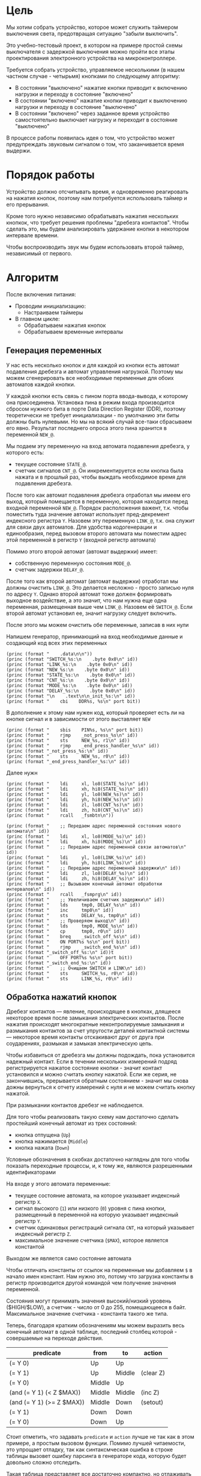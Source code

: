 #+STARTUP: showall indent

* Цель

Мы хотим собрать устройство, которое может служить таймером выключения
света, предотвращая ситуацию "забыли выключить".

Это учебно-тестовый проект, в котором на примере простой схемы
выключателя с задержкой выключения можно пройти все этапы проектирования
электронного устройства на микроконтроллере.

Требуется собрать устройство, управляемое несколькими (в нашем частном
случае - четырьмя) кнопками по следующему алгоритму:
- В состоянии "выключено" нажатие кнопки приводит к включению нагрузки и
  переходу в состояние "включено"
- В состоянии "включено" нажатие кнопки приводит к выключению нагрузки и
  переходу в состояние "выключено"
- В состоянии "включено" через заданное время устройство самостоятельно
  выключает нагрузку и переходит в состояние "выключено"

В процессе работы появилась идея о том, что устройство может
предупреждать звуковым сигналом о том, что заканчивается время выдержи.

* Порядок работы

Устройство должно отсчитывать время, и одновременно реагировать на
нажатия кнопок, поэтому нам потребуется использовать таймер и его
прерывания.

Кроме того нужно независимо обрабатывать нажатия нескольких кнопкок, что
требует решения проблемы "дребезга контактов". Чтобы сделать это, мы
будем анализировать удержание кнопки в некотором интервале времени.

Чтобы воспроизводить звук мы будем использовать второй таймер,
независимый от первого.

* Алгоритм

После включения питания:
- Проводим инициализацию:
  - Настраиваем таймеры
- В главном цикле:
  - Обрабатываем нажатия кнопок
  - Обрабатываем временные интервалы

** Генерация переменных

У нас есть несколько кнопок и для каждой из кнопки есть автомат
подавления дребезга и автомат управления нагрузкой. Поэтому мы можем
сгенерировать все необходимые переменные для обоих автоматов каждой
кнопки.

У каждой кнопки есть связь с пином порта ввода-вывода, к которому она
присоединена. Установка пина в режим входа производится сбросом нужного
бита в порте Data Direction Register (DDR), поэтому теоретически не
требует инициализации - по умолчанию эти биты должны быть нулевыми. Но мы
на всякий случай все-таки сбрасываем его явно. Результат последнего
опроса этого пина хранится в переменной =NEW_@=.

Мы подаем эту переменную на вход автомата подавления дребезга, у которого
есть:
- текущее состояние =STATE_@=.
- счетчик сигналов =CNT_@=. Он инкрементируется если кнопка была нажата и
  в прошлый раз, чтобы выждать необходимое время для подавления дребезга.

После того как автомат подавления дребезга отработал мы имеем его выход,
который помещается в переменную, которая находится перед входной
переменной =NEW_@=. Порядок расположения важент, т.к. чтобы поместить
туда значение автомат использует пред-декремент индексного регистра
=Y=. Назовем эту переменную =LINK_@=, т.к. она служит для связи двух
автоматов. Для удобства кодогенерации и единообразия, перед вызовом
второго автомата мы поместим адрес этой переменной в регистр =Y= (входной
регистр автомата)

Помимо этого второй автомат (автомат выдержки) имеет:
- собственную переменную состояния =MODE_@=.
- счетчик задержки =DELAY_@=.

После того как второй автомат (автомат выдержки) отработал мы должны
очистить =LINK_@=. Это делается несложно - просто записью нуля по адресу
=Y=. Однако второй автомат тоже должен формировать выходное воздействие,
а это значит, что нам нужна еще одна переменная, размещенная выше чем
=LINK_@=. Назовем её =SWITCH_@=. Если второй автомат установил ее, значит
нагрузку следует включить.

После этого мы можем очистить обе переменные, записав в них нули

Напишем генератор, принимающий на вход необходимые данные и создающий код
всех этих переменных

#+NAME: gen_init_btn
#+BEGIN_SRC elisp :var id="@" port="@" bit="@" :results output org :wrap "SRC asm"
  (princ (format "    .data\n\n"))
  (princ (format "SWITCH_%s:\n    .byte 0x0\n" id))
  (princ (format "LINK_%s:\n    .byte 0x0\n" id))
  (princ (format "NEW_%s:\n    .byte 0x0\n" id))
  (princ (format "STATE_%s:\n    .byte 0x0\n" id))
  (princ (format "CNT_%s:\n    .byte 0x0\n" id))
  (princ (format "MODE_%s:\n    .byte 0x0\n" id))
  (princ (format "DELAY_%s:\n    .byte 0x0\n" id))
  (princ (format "\n    .text\n\n_init_%s:\n" id))
  (princ (format "    cbi    DDR%s, %s\n" port bit))
#+END_SRC

В дополнение к этому нам нужен код, который проверяет есть ли на кнопке
сигнал и в зависимости от этого выставляет =NEW=

#+NAME: gen_get_btn
#+BEGIN_SRC elisp :var id="@" port="@" bit="@" :results output org :wrap "SRC asm"
  (princ (format "    sbis    PIN%s, %s\n" port bit))
  (princ (format "    rjmp    _not_press_%s\n" id))
  (princ (format "    sts     NEW_%s, r1\n" id))
  (princ (format "    rjmp    _end_press_handler_%s\n" id))
  (princ (format "_not_press_%s:\n" id))
  (princ (format "    sts     NEW_%s, r0\n" id))
  (princ (format "_end_press_handler_%s:\n" id))
#+END_SRC

Далее нужн

#+NAME: gen_debounce_call
#+BEGIN_SRC elisp :var id="@" :results output org :wrap "SRC asm"
  (princ (format "    ldi     xl, lo8(STATE_%s)\n" id))
  (princ (format "    ldi     xh, hi8(STATE_%s)\n" id))
  (princ (format "    ldi     yl, lo8(NEW_%s)\n" id))
  (princ (format "    ldi     yh, hi8(NEW_%s)\n" id))
  (princ (format "    ldi     zl, lo8(CNT_%s)\n" id))
  (princ (format "    ldi     zh, hi8(CNT_%s)\n" id))
  (princ (format "    rcall   _fsmbtn\n"))
#+END_SRC

#+NAME: gen_delay_call
#+BEGIN_SRC elisp :var id="@" port="@" bit="@" :results output org :wrap "SRC asm"
  (princ (format "    ;; Передаем адрес переменной состояния нового автомата\n" id))
  (princ (format "    ldi     xl, lo8(MODE_%s)\n" id))
  (princ (format "    ldi     xh, hi8(MODE_%s)\n" id))
  (princ (format "    ;; Передаем адрес переменной связи автоматов\n" id))
  (princ (format "    ldi     yl, lo8(LINK_%s)\n" id))
  (princ (format "    ldi     yh, hi8(LINK_%s)\n" id))
  (princ (format "    ;; Передаем адрес переменной задержки\n" id))
  (princ (format "    ldi     zl, lo8(DELAY_%s)\n" id))
  (princ (format "    ldi     zh, hi8(DELAY_%s)\n" id))
  (princ (format "    ;; Вызываем конечный автомат обработки интервалов\n" id))
  (princ (format "    rcall   _fsmprg\n" id))
  (princ (format "    ;; Увеличиваем счетчик задержки\n" id))
  (princ (format "    lds     tmp0, DELAY_%s\n" id))
  (princ (format "    inc     tmp0\n" id))
  (princ (format "    sts     DELAY_%s, tmp0\n" id))
  (princ (format "    ;; Проверяем выход\n" id))
  (princ (format "    lds     tmp0, MODE_%s\n" id))
  (princ (format "    cp      tmp0, r0\n" id))
  (princ (format "    breq    _switch_off_%s\n" id))
  (princ (format "    ON PORT%s %s\n" port bit))
  (princ (format "    rjmp    _switch_end_%s\n" id))
  (princ (format "_switch_off_%s:\n" id))t
  (princ (format "    OFF PORT%s %s\n" port bit))
  (princ (format "_switch_end_%s:\n" id))
  (princ (format "    ;; Очищаем SWITCH и LINK\n" id))
  (princ (format "    sts     SWITCH_%s, r0\n" id))
  (princ (format "    sts     LINK_%s, r0\n" id))
#+END_SRC

** Обработка нажатий кнопок

Дребезг контактов — явление, происходящее в кнопках, длящееся некоторое
время после замыкания электрических контактов. После нажатия происходят
многократные неконтролируемые замыкания и размыкания контактов за счет
упругости деталей контактной системы — некоторое время контакты
отскакивают друг от друга при соударениях, размыкая и замыкая
электрическую цепь.

Чтобы избавиться от дребезга мы должны подождать, пока установится
надежный контакт. Если в течении нескольких измерений подряд
регистрируется нажатое состояние кнопки - значит контакт установился и
можно считать кнопку нажатой. Если же серия, не закончившись, прерывается
обратным состоянием - значит мы снова дожны вернуться к отчету измерений
с нуля и не можем считать кнопку нажатой.

При размыкании контактов дребезг не наблюдается.

Для того чтобы реализовать такую схему нам достаточно сделать простейший
конечный автомат из трех состояний:
- кнопка отпущена (=Up=)
- кнопка нажимается (=Middle=)
- кнопка нажата (=Down=)
Условные обозначения в скобках достаточно наглядны для того чтобы
показать переходные процессы, и, к тому же, являются разрешенными
идентификаторами

На входе у этого автомата переменные:
- текущее состояние автомата, на которое указывает индексный регистр =X=.
- сигнал высокого (=1=) или низкого (=0=) уровня с пина кнопки,
  размещенный в переменной на которую указывает индексный регистр =Y=.
- счетчик одинаковых регистраций сигнала =СNT=, на который указывает
  индексный регистр =Z=.
- максимальное значение счетчика (=$MAX=), которое является константой
Выходом же является само состояние автомата

Чтобы отличать константы от ссылок на переменные мы добавляем =$= в
начало имен констант. Нам нужно это, потому что загрузка константы в
регистр производится другой командой чем получение значения переменной.

Состояния могут принимать значения высокий/низкий уровень ($HIGH/$LOW), а
счетчик - число от 0 до 255, помещающееся в байт. Максимальное значение
счетчика - константа такого же типа.

Теперь, благодаря кратким обозначениям мы можем выразить весь конечный
автомат в одной таблице, последний столбец которой - совершаемые на
переходе действия.

#+NAME: btn_fsm
| predicate                 | from   | to     | action    |
|---------------------------+--------+--------+-----------|
| (= Y 0)                   | Up     | Up     |           |
| (= Y 1)                   | Up     | Middle | (clear Z) |
| (= Y 0)                   | Middle | Up     |           |
| (and (= Y 1) (< Z $MAX))  | Middle | Middle | (inc Z)   |
| (and (= Y 1) (>= Z $MAX)) | Middle | Down   | (setout)  |
| (= Y 1)                   | Down   | Down   |           |
| (= Y 0)                   | Down   | Up     |           |

Стоит отметить, что задавать =predicate= и =action= лучше не так как в
этом примере, а простым вызовом функции. Помимо лучшей читаемости, это
упрощает отладку, так как синтаксмческая ошибка в строке таблицы вызовет
ошибку парсинга в генераторе кода, которую будет довольно сложно
отследить.

Такая таблица представляет все достаточно компактно, но отлаживать ее
неудобно, особенно когда количество состояний переваливает за
десяток. Поэтому, чтобы представить конечный автомат более наглядно, я
могу преобразовать его в graphviz-представление, для последующей
отрисовки.

#+NAME: btn_fsm_graph
#+BEGIN_SRC elisp :var table=btn_fsm :results output :hlines no :colnames yes
  (defun make-fsm-graph (param)
    (mapcar #'(lambda (x)
                (princ (format "%s -> %s [label =\"%s\"];\n"
                               (second x)
                               (third x)
                               (first x))))
            param))

  (make-fsm-graph table)
#+END_SRC

#+NAME: btn_fsm_graphviz
#+BEGIN_SRC dot :file ../../../img/btn_fsm_graph.png :var input=btn_fsm_graph :exports results
  digraph G { viewport = "865,150,0.7,617,70"; rankdir = LR; $input }
#+END_SRC

Теперь по полученной картинке можно "поводить пальцем" и убедиться в ее
правильности. После этого можно попробовать получить код:

#+NAME: grouping
#+BEGIN_SRC elisp :var table=btn_fsm :results value pp :hlines no :colnames yes
  (defun make-fsm-group (param)
    (let ((result))
      (mapcar #'(lambda (par)
                  (let ((from (second par))
                        (to   (third par)))
                    (let ((val (list :to (third par)
                                     :predicate (first par)
                                     :action (fourth par))))
                      (if (null (alist-get from result nil nil #'equal))
                          (setf (alist-get from result nil nil #'equal)
                                (list val))
                        ;; else
                        (setf (alist-get from result nil nil #'equal)
                              (append (alist-get from result nil nil #'equal)
                                      (list val)))))))
              param)
      (nreverse result)))

  (make-fsm-group table)
#+END_SRC

#+results: grouping
#+begin_example
(("Up"
  (:to "Up" :predicate "(= Y 0)" :action "")
  (:to "Middle" :predicate "(= Y 1)" :action "(clear Z)"))
 ("Middle"
  (:to "Up" :predicate "(= Y 0)" :action "")
  (:to "Middle" :predicate "(and (= Y 1) (< Z $MAX))" :action "(inc Z)")
  (:to "Down" :predicate "(and (= Y 1) (>= Z $MAX))" :action ""))
 ("Down"
  (:to "Down" :predicate "(= Y 1)" :action "")
  (:to "Up" :predicate "(= Y 0)" :action "")))
#+end_example


На первом этапе мы получаем список сгруппированный по исходящим
узлам. Теперь мы можем обработать его, чтобы получить псевдокод
реализации конечного автомата

#+NAME: pseudocode
#+BEGIN_SRC elisp :var lst=grouping :results value pp
  (defun make-fsm-code (param)
    (let* ((param  (read param))
           (cnt  0)
           (nums (mapcar #'(lambda (par)
                             (prog1 (cons (car par) cnt)
                               (incf cnt)))
                         param)))
      `(case X
         ,@(mapcar
            #'(lambda (par)
                (let ((num (alist-get (car par) nums nil nil #'equal)))
                  `(,num (progn
                           ,@(mapcar
                              #'(lambda (clause)
                                  `(when ,(let ((predicate (getf clause :predicate)))
                                            (if (equal "" predicate)
                                                `(TRUE)
                                              (car (read-from-string predicate))))
                                     ,(let ((act (getf clause :action)))
                                        (if (equal "" act)
                                            `(nop)
                                          (car (read-from-string act))))
                                     (set-state X
                                                ,(alist-get (getf clause :to)
                                                            nums nil nil #'equal))))
                              (cdr par))))))
            param))))

  (make-fsm-code lst)
#+END_SRC

#+results: pseudocode
#+begin_example
(case X
  (0
   (progn
     (when
         (= Y $LOW)
       (nop)
       (set-state X 0))
     (when
         (= Y $HIGH)
       (clear Z)
       (set-state X 1))))
  (1
   (progn
     (when
         (= Y $LOW)
       (nop)
       (set-state X 0))
     (when
         (and
          (= Y $HIGH)
          (< Z $MAX))
       (inc Z)
       (set-state X 1))
     (when
         (and
          (= Y $HIGH)
          (>= Z $MAX))
       (nop)
       (set-state X 2))))
  (2
   (progn
     (when
         (= Y $HIGH)
       (nop)
       (set-state X 2))
     (when
         (= Y $LOW)
       (nop)
       (set-state X 0)))))
#+end_example

По какой-то странной причине этот псевдокод получился очень похожим на
лисп.

Ассемблер, который мы хотим получить выглядит гораздо менее древовидным и
куда более линейным. Чтобы приблизиться к такому представлению рекурсивно
обойдем дерево, анализируя каждый узел. В ходе анализа будем сохранять
полученный код в динамической переменной.

Нам понадобятся правила анализа, которые будут срабатывать, когда при
обходе мы будем натыкаться на подходящий узел. Каждое правило состоит из
двух функций: =antecedent= и =consequent=. Первая часть проверяет,
подходит ли узел, чтобы выполнить с ним операцию, которую делает вторая
часть. Эти правила будем хранить в списке =recur-rules=.

Для каждой новой конструкции языка (такой как =when= или =and=) нам
понадобится новое правило, поэтому чтобы удобно добавлять и удалять
правила, мы напишем несколько вспомогательных функций. Вместе с
рекурсивной процедурой обхода дерева это выглядит так:

#+NAME: recur
#+BEGIN_SRC elisp
  (defvar *recur-rules* nil
    "list of pairs: '(antecedent consequent)")

  (defun clear-recur-rules ()
    (setf *recur-rules* nil))

  (defun add-recur-rule (antecedent consequent)
    (push (list antecedent consequent)
          ,*recur-rules*)
    (setq *recur-rules*
          (remove-duplicates *recur-rules*
                             :test (lambda (a b)
                                     (equal (car a) (car b)))
                             :from-end t)))

  (defun del-recur-rule (antecedent)
    (setf *recur-rules*
          (remove-if (lambda (a)
                       (equal (car a) antecedent))
                     ,*recur-rules*)))

  (defun print-recur-rules ()
    (message "\n-----recur-rules-------\n")
    (mapcar (lambda (rule)
              (message "ant:\n%s" (pp-to-string (car rule)))
              (message "con:\n%s" (pp-to-string (cadr rule))))
            ,*recur-rules*)
    nil)

  (defun recur (lst)
    (cond ((null lst) ssa)
          ((atom lst) (error (format "Eror in recur: unk atom: %s" lst)))
          (t (catch 'ruler
               (dolist (rule *recur-rules*)
                 (when (funcall (car rule) lst)
                   (throw 'ruler (funcall (cadr rule) lst))))
               (cons (recur (car lst))
                     (recur (cdr lst)))))))

  (defun rload (reg par)
    (let ((par (format "%s" par)))
      (if (equal "$" (subseq par 0 1))
          (let ((par (subseq par 1)))
            ;; ldi (const)
            (push `(ldi ,reg ,par) ssa))
        ;; else lds (var)
        (push `(lds ,reg ,par) ssa))))
#+END_SRC

Последняя функция нам была нужна чтобы по разному загружать в регистр
константу и переменную. Но пока в результате оптимизации ее вызовы не
понадобились. Но в дальшнейшем, возможно, она будет использоваться во
многих правилах, поэтому я поместил ее сюда.

Теперь мы можем добавить несколько правил. Чтобы проверить концепцию я
начну с простых правил:
- =nop=, которое представляет собой отсутствие операции,
- =progn=, помещающего свои аргументы в блок

#+NAME: rnopprogn
#+BEGIN_SRC elisp :var a=recur
  (clear-recur-rules)

  ;; NOP
  (add-recur-rule (lambda (lst)
                    (eql 'nop  (car lst)))
                  (lambda (lst)
                    nil))

  ;; PROGN
  (add-recur-rule (lambda (lst)
                    (eql 'progn (car lst)))
                  (lambda (lst)
                    (push `(progn-open) ssa)
                    (recur (cdr lst))
                    (push `(progn-close) ssa)))
#+END_SRC

Регистров не бесконечное количество и поэтому они нуждаются в
распределении, чтобы можно было использовать задействованный ранее
регистр по второму разу. Поэтому хотелось бы знать, когда регистр уже не
нужен, а когда совершенно необходим. Для того чтобы это стало возможным
мы будем использовать "виртуальные регистры", перед началом использования
"аллоцировать" (=ralloc=) их, а после того как они станут не нужны -
освобождать (=rfree=). В дальнейшем, уже после получения линейного кода,
мы можем сопоставить каждому виртуальному регистру - реальный.

Эти аллокации и освобождения не транслируются в ассемблерный код но
влияют на ход трансляции, т.е. они, по сути, являются директивами
транслятору.

Вот так мы используем аллокации для правила, которое устанавливает новое
состояние:

#+NAME: rsetstate
#+BEGIN_SRC elisp :var a=recur
  (add-recur-rule (lambda (lst)
                    (and  (eql 'set-state (car lst))
                          (eql 3 (length lst))
                          (atom (cadr lst))
                          (atom (caddr lst))
                          (not (numberp (cadr lst)))
                          (numberp (caddr lst))))
                  (lambda (lst)
                    (let ((idx-reg (cadr lst))
                          (const (caddr lst))
                          (reg (gensym "reg=setstate")))
                      (push `(ralloc ,reg) ssa)
                      (push `(ldi ,reg ,const) ssa)
                      (push `(st ,idx-reg ,reg) ssa)
                      (push `(rfree ,reg) ssa))))
#+END_SRC

Следующее правило сравнивает два значения. Теоретически операция
сравнения может сравнивать несколько значений. Каждое из этих значений
может быть константой или переменной. Переменная может адресоваться по
имени (напрямую) или через один из индексных регистров (коссвенно).

В нашей задаче применяется сравнение коссвенно адресуемой (через =Y=)
переменной с константой. При этом во всех случаях константа идет следом
за переменной, а переменная может быть либо =$LOW= либо =$HIGH=. Это
упрощает написание правила, т.к. мы можем использовать предустановленные
значения =0= и =1= в регистрах =r0= и =r1=.

#+NAME: req2
#+BEGIN_SRC elisp :var a=recur
  ;; = Y $CONST
  (add-recur-rule (lambda (lst)
                    (and  (eql '= (car lst))
                          (eql 3 (length lst))
                          (atom (cadr lst))
                          (atom (caddr lst))
                          (and (not (numberp (cadr lst)))
                               (eql 'Y (cadr lst)))
                          (and (numberp (caddr lst))
                               (or (eql 0 (caddr lst))
                                   (eql 1 (caddr lst))))))
                  (lambda (lst)
                    (let ((const (caddr lst))
                          (reg1 (gensym "reg=eq2_var_indirect"))
                          (not_equal (gensym "_equal_ind2const_not_"))
                          (end  (gensym "_equal_ind2const_end_")))
                      (push `(ralloc ,reg1) ssa)
                      (push `(ld ,reg1 Y) ssa)
                      (if (equal 0 const)
                          (push `(cp ,reg1 "r0") ssa)
                        (push `(cp ,reg1 "r1") ssa))
                      (push `(rfree ,reg1) ssa)
                      (push `(brne ,not_equal) ssa)
                      (push `(set-result TRUE) ssa)
                      (push `(rjmp ,end) ssa)
                      (push `(label ,not_equal) ssa)
                      (push `(set-result FALSE) ssa)
                      (push `(label ,end) ssa))))
#+END_SRC

Правило для AND:

#+NAME: rand
#+BEGIN_SRC elisp
  ;; AND
  (add-recur-rule (lambda (lst)
                    (eql 'and (car lst)))
                  (lambda (lst)
                    (let ((and-end   (gensym "_and_end_")))
                      (mapcar #'(lambda (clause)
                                  (recur clause)
                                  (push `(if-false ,and-end) ssa))
                              (cdr lst))
                      (push `(set-result TRUE) ssa)
                      (push `(label ,and-end) ssa))))
#+END_SRC

Правило для WHEN

#+NAME: rwhen
#+BEGIN_SRC elisp :var a=recur
  ;; WHEN
  (add-recur-rule (lambda (lst)
                    (eql 'when (car lst)))
                  (lambda (lst)
                    (let ((when-end   (gensym "_when_end_")))
                      (recur (cadr lst))
                      (push `(if-false ,when-end) ssa)
                      (mapcar #'(lambda (clause)
                                  (recur clause))
                              (cddr lst))
                      (push `(label ,when-end) ssa))))
#+END_SRC

Наконец, мы можем сделать правило для CASE. Не требуется проверять выход
за диапазон возможных значений, потому что мы сгенерировали весь этот код
из таблицы.

Чтобы сразу перейти к нужному варианту мы положим в стек текущий адрес
Instruction Pointer командой CALL, потом вынем его в регистр. Прибавив к
нему расстояние от цели команды CALL до начала таблицы и аргумент CASE мы
получим нужный нам безусловный переход. Чтобы прыгнуть на него - положим
вычисленное значение в стек и сделаем RET.

#+NAME: rcase
#+BEGIN_SRC elisp :var a=recur
  ;; CASE
  (add-recur-rule (lambda (lst)
                    (eql 'case (car lst)))
                  (lambda (lst)
                    (let ((base       (gensym "reg=case_base_"))
                          (high       (gensym "reg=case_high_"))
                          (low        (gensym "reg=case_low_"))
                          (offset     (gensym "reg=case_offset_"))
                          (next       (gensym "_case_next_"))
                          (end-case   (gensym "_case_end_")))
                      ;; call next
                      (push `(rcall ,next) ssa)
                      (push `(label ,next) ssa)
                      ;; pop high
                      (push `(ralloc ,high) ssa)
                      (push `(pop ,high) ssa)              ; 1
                      ;; pop low
                      (push `(ralloc ,low) ssa)
                      (push `(pop ,low) ssa)               ; 2
                      ;; + offset
                      (push `(ralloc ,offset) ssa)
                      (push `(ldi ,offset 11) ssa)         ; 3 CONST=11
                      (push `(add ,low ,offset) ssa)       ; 4
                      (push `(adc ,high "r0") ssa)         ; 5
                      (push `(rfree ,offset) ssa)
                      ;; + base
                      (push `(ralloc ,base) ssa)
                      (push `(ld  ,base ,(cadr lst)) ssa)  ; 6
                      (push `(add ,low ,base) ssa)         ; 7
                      (push `(adc ,high "r0") ssa)         ; 8
                      (push `(rfree ,base) ssa)
                      ;; indirect jump
                      (push `(push ,low) ssa)             ; 9
                      (push `(rfree ,low) ssa)
                      (push `(push ,high) ssa)            ; 10
                      (push `(rfree ,high) ssa)
                      (push `(ret) ssa)                   ; 11
                      ;; jump table
                      (mapcar #'(lambda (x)
                                  (mapcar #'(lambda (y)
                                              (push y ssa))
                                          (nreverse x)))
                              (mapcar #'(lambda (clause)
                                          (let ((label
                                                 (gensym
                                                  (format "_label_case_%s"
                                                          (car clause)))))
                                            (push `(rjmp ,label) ssa)
                                            (let ((ssa))
                                              (push `(label ,label) ssa)
                                              (recur (cdr clause))
                                              (push `(rjmp ,end-case) ssa)
                                              ssa)))
                                      (cddr lst)))
                      ;; end case
                      (push `(label ,end-case) ssa))))
#+END_SRC

Осталось добавить еще немного операций, которые есть в исходной
программе.

Очистка переменной, адрес которой в регистре Z

#+NAME: rclear
#+BEGIN_SRC elisp :var a=recur
  ;; CLEAR Z
  (add-recur-rule (lambda (lst)
                    (and
                     (eql 'clear (car lst))
                     (eql 2 (length lst))
                     (and (atom (cadr lst))
                          (not (numberp (cadr lst)))
                          (eql 'Z (cadr lst)))))
                  (lambda (lst)
                    (push `(st Z r0) ssa)))
#+END_SRC

Инкремент

#+NAME: rinc
#+BEGIN_SRC elisp :var a=recur
  (add-recur-rule (lambda (lst)
                    (and
                     (eql 'inc (car lst))
                     (eql 2 (length lst))
                     (and (atom (cadr lst))
                          (not (numberp (cadr lst)))
                          (equal 'Z (cadr lst)))))
                  (lambda (lst)
                    (let ((reg1 (gensym "reg=inc_")))
                      (push `(ralloc ,reg1) ssa)
                      (push `(ld ,reg1 Z) ssa)
                      (push `(inc ,reg1) ssa)
                      (push `(st Z ,reg1) ssa)
                      (push `(rfree ,reg1) ssa))))
#+END_SRC

Меньше

#+NAME: rless
#+BEGIN_SRC elisp :var a=recur
  ;; LESS 2 ARG
  (add-recur-rule (lambda (lst)
                    (and  (eql '< (car lst))
                          (eql 3 (length lst))
                          (and (atom (cadr lst))
                               (not (numberp (cadr lst)))
                               (equal 'Z (cadr lst)))
                          (and (atom (caddr lst))
                               (not (numberp (caddr lst)))
                               (equal "$" (subseq (format "%s" (caddr lst)) 0 1)))))
                  (lambda (lst)
                    (let ((const (subseq (format "%s" (caddr lst)) 1))
                          (reg1 (gensym "reg=lt2_indirect"))
                          (reg2 (gensym "reg=lt2_const"))
                          (not_less (gensym "_lt_ind2const_not_"))
                          (end  (gensym "_lt_ind2const_end_")))
                      (push `(ralloc ,reg1) ssa)
                      (push `(ralloc ,reg2) ssa)
                      (push `(ld ,reg1 Z) ssa)
                      (push `(ldi ,reg2 ,const) ssa)
                      (push `(cp ,reg1 ,reg2) ssa)
                      (push `(rfree ,reg1) ssa)
                      (push `(rfree ,reg2) ssa)
                      (push `(brsh ,not_less) ssa)
                      (push `(set-result TRUE) ssa)
                      (push `(rjmp ,end) ssa)
                      (push `(label ,not_less) ssa)
                      (push `(set-result FALSE) ssa)
                      (push `(label ,end) ssa))))
#+END_SRC

Больше или равно

#+NAME: rge
#+BEGIN_SRC elisp :var a=recur
  (add-recur-rule (lambda (lst)
                    (and  (eql '>= (car lst))
                          (eql 3 (length lst))
                          (and (atom (cadr lst))
                               (not (numberp (cadr lst)))
                               (equal 'Z (cadr lst)))
                          (and (atom (caddr lst))
                               (not (numberp (caddr lst)))
                               (equal "$" (subseq (format "%s" (caddr lst)) 0 1)))))
                  (lambda (lst)
                    (let ((const (subseq (format "%s" (caddr lst)) 1))
                          (reg1 (gensym "reg=lt2_indirect_"))
                          (reg2 (gensym "reg=lt2_const_"))
                          (not_greater_or_equal (gensym "_ge_ind2const_not_"))
                          (end  (gensym "_ge_ind2const_end_")))
                      (push `(ralloc ,reg1) ssa)
                      (push `(ralloc ,reg2) ssa)
                      (push `(ld ,reg1 Z) ssa)
                      (push `(ldi ,reg2 ,const) ssa)
                      (push `(cp ,reg1 ,reg2) ssa)
                      (push `(rfree ,reg1) ssa)
                      (push `(rfree ,reg2) ssa)
                      (push `(brlo ,not_greater_or_equal) ssa)
                      (push `(set-result TRUE) ssa)
                      (push `(rjmp ,end) ssa)
                      (push `(label ,not_greater_or_equal) ssa)
                      (push `(set-result FALSE) ssa)
                      (push `(label ,end) ssa))))
#+END_SRC


#+NAME: rsetout
#+BEGIN_SRC elisp :var a=recur
  (add-recur-rule (lambda (lst)
                    (and  (eql 'setout (car lst))
                          (eql 1 (length lst))))
                  (lambda (lst)
                    (push `(st "-Y" "r1") ssa)))
#+END_SRC


Теперь, когда все операции определены, мы можем получить весь код

#+NAME: codegen
#+BEGIN_SRC elisp :var z=pseudocode a=recur b=rnopprogn c=rclear d=req2 e=rsetstate f=rand g=rwhen h=rless i=rinc j=rge k=rcase l=rsetout
  (defun codegen (tree basegen)
    (let ((gensym-counter basegen))
      (let ((ssa))
        (recur tree)
        (nreverse ssa))))

  (format "%s" (pp (codegen (read z) 200)))
#+END_SRC

Теперь можно преобразовать это в правильный ассемблерный листинг,
отслеживая выделение и освобождение регистров.

Лучше будет заранее составить список регистров, доступных для
аллокации. Мы будем использовать вторую половину регистрового файла за
вычетом индекстных регистров =X=, =Y= и =Z=.

Из этих регистров мы также забираем =r16=, чтобы хранить там =result=
последней выполненной операции, =tmp0=, =tmp1= и =freq=. Все они
определены у нас в дефайнах

#+NAME: regs
#+BEGIN_SRC elisp
  (defvar *registers* nil)

  (defun get-reg-list (from to)
    "Возвращает пары где car - имя регистра,
     а - cdr = nil"
    (do ((rr from (1+ rr))
         (rs))
        ((equal to rr) rs)
      (push `(,(intern (format "r%s" rr)) nil) rs)))

  (setf *registers* (get-reg-list 20 26))

  (defun ralloc (var)
    "Занимает регистр для переменой
     В случае успеха возвращает имя регистра,
     при неудаче - nil (регистры кончились)"
    (let ((first-free (cl-member nil *registers*
                                 :test (lambda (a b) (equal a (cadr b))))))
      (if first-free
          (let ((reg (caar first-free)))
            (setq *registers*
                  (append (delq (car first-free) *registers*)
                          (list (list reg var))))
            reg)
        (message "Error in ralloc: not enough registers")
        nil)))

  (defun rfree (reg)
    "Освобождает регистр переданный в параметре
     Для самоконтроля возвращает имя занимавшей его переменной
     Если регистр не найден - возвращает nil"
    (let ((allocated (cl-member reg *registers*
                                :test (lambda (a b) (equal a (car b))))))
      (if allocated
          (progn
            (setq *registers*
                  (delq (car allocated) *registers*))
            (push (list reg nil)
                  ,*registers*)
            (cadar allocated))
        (message "Error in rfree: register not found")
        nil)))
#+END_SRC

Теперь, когда у нас есть регистры, получаем листинг

#+NAME: gencode_fsmbtn
#+BEGIN_SRC elisp :var all=codegen r=regs :results output org :wrap "SRC asm"
  (defun gen-code (ops)
    (let* ((allocs)
           (*registers* (get-reg-list 20 26))
           (var-to-reg (lambda (var)
                         (let ((pair (cl-member var *registers*
                                                :test (lambda (a b)
                                                        (equal a (cadr b))))))
                           (if (null pair) ;; error if empty result
                               (let ((err (format "Error: not such variable %s"
                                                  var)))
                                 (message "%s" err)
                                 (message "opcode %s" op)
                                 (error err))
                             (car (car pair))))))
           (make-arg (lambda (arg)
                       (if (equal "reg=" (subseq (format "%s       " arg) 0 4))
                           (format "%s"
                                   (funcall var-to-reg arg))
                         (format "%s" arg))))
           (make-cmd (lambda (op &optional arg1 arg2)
                       (let ((len (- 7 (length (format "%s" op)))))
                         (princ
                          (format "    %s %s%s\n"
                                  op
                                  (if (not arg1)
                                      ""
                                    (concat (make-string len ? )
                                            (funcall make-arg arg1)))
                                  (if (not arg2)
                                      ""
                                    (format ", %s"
                                            (funcall make-arg arg2)))))))))
      (mapcar
       #'(lambda (op)
           (cond ((eql 'ralloc (car op))
                  (let ((reg (ralloc (cadr op))))
                    ;; (message "ralloc: %s = %s (%s of %s)"
                    ;;          reg
                    ;;          (cadr op)
                    ;;          (length (remove-if (lambda (x) (null (cadr x)))
                    ;;                             *registers*))
                    ;;          (length *registers*))
                    (if reg
                        (push `(,(cadr op) ,reg) allocs)
                      (error (format "register allocation error: %s" reg)))))
                 ((eql 'rfree (car op))
                  (let ((pair (cl-member (cadr op) allocs
                                         :test (lambda (a b) (equal a (car b))))))
                    (if (null pair) ;; error if empty result
                        (error "Error in free handler: no such variable")
                      (let* ((reg (cadar pair))
                             (var (rfree reg)))
                        (setf allocs
                              (delete (car pair) allocs))
                        (message "rfree: %s (%s of %s)"
                                 (cadr op)
                                 (length (remove-if (lambda (x) (null (cadr x)))
                                                    ,*registers*))
                                 (length *registers*))
                        ))))
                 ((eql 'label (car op))
                  (princ (format "%s:\n" (cadr op))))
                 ((eql 'set-result (car op))
                  (princ (format "    SETRESULT %s\n" (cadr op))))
                 ((eql 'if-false (car op))
                  (princ (format "    IFFALSE %s\n" (cadr op))))
                 ((eql 'if-true (car op))
                  (princ (format "    IFTRUE %s\n" (cadr op))))
                 ((eql 'progn-open (car op))
                  (princ (format "    ;; progn-open\n")))
                 ((eql 'progn-close (car op))
                  (princ (format "    ;; progn-close\n")))
                 ((or (eql 'ON (car op))
                      (eql 'OFF (car op)))
                  (princ (format "    %s %s %s\n" (car op) (cadr op) (caddr op))))
                 ((or (eql 'ld (car op))
                      (eql 'cp (car op))
                      (eql 'add (car op))
                      (eql 'adc (car op))
                      (eql 'lds (car op))
                      (eql 'ldi (car op))
                      (eql 'inc (car op))
                      (eql 'pop (car op))
                      (eql 'clr (car op))
                      (eql 'push (car op))
                      (eql 'brne (car op))
                      (eql 'brsh (car op))
                      (eql 'brlo (car op))
                      (eql 'rjmp (car op))
                      (eql 'rcall (car op))
                      (eql 'ret (car op))
                      (eql 'sts (car op))
                      (eql 'st (car op)))
                  (funcall make-cmd (car op) (cadr op) (caddr op)))
                 (t (princ (format "::=-> %s : %s\n" (car op) op)))))
       ops)))

  (gen-code (read all))
#+END_SRC

** Обработка временных интервалов

Конечный автомат выдержки временных интервалов должен срабатывать, когда
состояние предыдущего автомата переключится в =Down=.

Для этого предыдущий автомат формирует выходное воздействие, которое
помещает в переменную =LINK_@=. Мы устанавливаем индексный регистр =Y=
чтобы он указывал на нее, таким образом она становится входной переменной
автомата выдержки.

В этот момент, если автомат находится в состоянии ожидания =Wait=, мы
должны перевести его в состояние отработки выдержки =Run= А если он
находится в состоянии =Run= - то перевести в состояние ожидания =Wait=.

В момент перехода в =Run= нам нужно также очистить счетчик задержки
=DELAY= (на который указывает регистр =Z=). Этот счетчик инкрементируется
на каждом шаге таймера. Когда он становится больше или равен =$DELAY_MAX=
мы должны перейти обратно в состояние =Wait=.

Мы будем считать задержку "снизу-вверх", т.е. от нуля до =$DELAY_MAX= (а
не "сверху-вниз", чтобы избежать ошибки с антипереполнением, если по
какой-то причине мы пропустим тот момент, когда задержка истечет. Кроме
того, это позволит использовать уже известные нам операции =CLEAR= и
=INC=.

#+NAME: prg_fsm
| predicate         | from | to   | action    |
|-------------------+------+------+-----------|
| (= Y 1)           | Wait | Run  | (clear Z) |
| (= Y 1)           | Run  | Wait |           |
| (>= Z $DELAY_MAX) | Run  | Wait |           |

Проверяем правильность автомата на графе

#+NAME: prg_fsm_graph
#+BEGIN_SRC elisp :var table=prg_fsm :results output :hlines no :colnames yes
  (make-fsm-graph table)
#+END_SRC

#+NAME: prg_fsm_graphviz
#+BEGIN_SRC dot :file ../../../img/prg_fsm_graph.png :var input=prg_fsm_graph :exports results
  digraph G { viewport = "865,150,0.7,617,70"; rankdir = LR; $input }
#+END_SRC

Группируем состояния

#+NAME: prg_group
#+BEGIN_SRC elisp :var table=prg_fsm :results value pp :hlines no :colnames yes
  (make-fsm-group table)
#+END_SRC

#+results: prg_group
: (("Wait"
:   (:to "Run" :predicate "(= Y 1)" :action "(clear Z)"))
:  ("Run"
:   (:to "Wait" :predicate "(= Y 1)" :action "")
:   (:to "Wait" :predicate "(>= Z $DELAY_MAX)" :action "")))

Создаем псевдокод

#+NAME: prg_code
#+BEGIN_SRC elisp :var lst=prg_group :results value pp
  (make-fsm-code lst)
#+END_SRC

#+results: prg_code
#+begin_example
(case X
  (0
   (progn
     (when
         (= Y 1)
       (clear Z)
       (set-state X 1))))
  (1
   (progn
     (when
         (= Y 1)
       (nop)
       (set-state X 0))
     (when
         (>= Z $DELAY_MAX)
       (nop)
       (set-state X 0)))))
#+end_example

Нам понадобится написать правила для включения нагрузки

#+NAME: ron
#+BEGIN_SRC elisp :var a=recur
  (add-recur-rule (lambda (lst)
                    (and  (eql 'on (car lst))
                          (eql 3 (length lst))))
                  (lambda (lst)
                    (push `(ON ,(cadr lst) ,(caddr lst)) ssa)))
#+END_SRC

И для ее выключения

#+NAME: roff
#+BEGIN_SRC elisp :var a=recur
  (add-recur-rule (lambda (lst)
                    (and  (eql 'off (car lst))
                          (eql 3 (length lst))))
                  (lambda (lst)
                    (push `(OFF ,(cadr lst) ,(caddr lst)) ssa)))
#+END_SRC

TODO

#+NAME: all_two
#+BEGIN_SRC elisp :var z=prg_code a=recur b=rnopprogn c=rclear d=req2 e=rsetstate f=rand g=rwhen h=rless i=rinc j=rge k=rcase l=ron m=roff n=rsetout
  (format "%s" (pp (codegen (read z) 400)))
#+END_SRC


#+NAME: gencode_fsmprg
#+BEGIN_SRC elisp :var all=all_two r=regs :results output org :wrap "SRC asm"
  (gen-code (read all))
#+END_SRC

* Программа

Программа будет написана для микроконтроллера Attiny2313 на ассемблере
AVR и содержать типичные блоки инициализации, обработчиков прерываний и
главного цикла программы.

Точкой входа можно считать метку =_reset=. Мы попадаем в нее потому что
после подачи питания на микроконтроллер исполнение запускается с нулевого
адреса, а там находится вектор прерывания =Reset-Handler=, который
указывает на метку =_reset=.

Порядок блоков важен, так как после инициализации (reset) мы сразу
"проваливаемся" в =mainloop=.

#+BEGIN_SRC asm :tangle b2313.S :noweb yes :padline no
  ;;; b2313 delay switch for 4 buttons
      <<defines>>

      <<symbols>>

      <<asmmacro>>

      .text
      .global main
  main:

  _vectors:
      <<vectors>>

  <<timer_1_ovfl>>

  _timer_0_compare_A:
      <<timer_0_cmp_A>>

  _reset:
  <<initialization>>

      ;; DISABLE TIMER-0
      ;; Временно остановим таймер-0 чтобы не щелкал
      out TCCR0B, r0

      YELLOW_OFF

  _mainloop:
      rjmp    _mainloop

  _fsmbtn:
  <<gencode_fsmbtn()>>
      ret

  _fsmprg:
  <<gencode_fsmprg()>>
      ret

  _infloop:
      rjmp    _infloop

  <<blink_green>>
#+END_SRC

* Таймеры

Attiny2313 имеет 2 таймера, каждый из которых имеет 4 режима работы. Мы
будем использовать 8-разрядный =Timer-0= для звуковых эффектов, и
16-разрядный =Timer-1= для отсчета времени.

Для того чтобы настроить таймеры в нужные режимы мы дожны записать
правильные значения в их регистры управления.

Один из регистров управления =TIMSK=, который управляет разрешением
прерывний, является общим для обоих таймеров. Поэтому его мы настравиваем
отдельно после инициализации обоих таймеров в подразделе
[[*Настройка прерываний таймеров][Настройка прерываний таймеров]]

Разберем режимы работы таймеров и их управляющие регистры, после чего мы
сможем настроить таймеры в разных режимах.

** Режимы работы таймеров
*** Normal mode

Простейшим режимом работы является =Normal=. В этом режиме частота
тактового генератора проходит через предделитель, который может оставить
ее без изменений, а может уменьшить в 8, 16, 256 или 1024 раза.

Полученное значение частоты каждый тик увеличивает восьмиразрядный
счетный регистр таймера =TCNTn=. Здесь маленькая буква =n=, может
означать =0= или =1= в зависимости от того, какой из таймеров мы
используем.

Когда =TCNTn= переполняется возникает прерывание переполнения таймера,
которую надо специальным образом разрешить.

Процедура обработки прерывания может перезаписать =TCNTn=, если она хочет
сократить время до следующего переполнения, тогда счет начнется не с
нуля, а с записанного значения.

*** Clear Timer on Compare (CTC)

В более сложном режиме =Clear-Timer-on-Compare= (=(CTC)=) значение
счетного регистра =TCNTn= каждый такт сравнивается со значением в
специальном регистре =Output-Compare-Register=.

Мы можем настроить разные действия, которые будут происходить когда
сравнение успешно, например:
- Возникновение прерывания
- Изменения состояния пина микроконтроллера

Для каждого из двух таймеров существует по 2 OCR-регистра (=A= и =B=),
поэтому мы будем именовать их так =OCRnx=, где =N= может быть =0= или
=1=, а =X= - =A= или =B=. Например, регистр =OCR1A=.

В режиме =CTC= счетный регистр будет считать от нуля до значения в
регистре сравнения, потом будет снова сброшен на ноль. Поэтому мы можем
управлять этими интервалами изменя значение регистра сравнения.

Для генерации выходного сигнала на пине микроконтроллера в режиме =CTC=
выход =OC0A= может быть настроен на переключение своего логического
уровня при каждом совпадении. Таким образом можно выводить звук без
необходимости программно переключать биты в портах.

Обработчик прерывания по совпадению (когда он разрешен) может
манипулировать частотой сигнала путем записи в =TCNT0= и =OCR0A=.

*** FastPWM

=FastPWM= режим обеспечивает генерацию ШИМ-сигнала высокой частоты.

Счетчик считает от =BOTTOM= до =TOP=, затем перезапускается снова с
=BOTTOM. =TOP= можно определить как =0xFF= (установив =WGM2:0= = =3=) или
=OCR0A= (установив =WGM2:0= = =7=). Таким образом мы можем изменять
=период=.

Модуль сравнения позволяет генерировать ШИМ-сигнал на пинах =OCnx=. Для
этого у =Compare-Output-Mode= существуют два под-режима: =инвертируеющий=
и =неинвертирующий=.

В неинвертирующем под-режиме пин =Output-Compare= (=OCnx=) обнуляется при
совпадении между =TCNTn= и =OCRnx= и устанавливается в единицу когда
=TCNTn= проходит BOTTOM. Таким образом, изменяя =OCRnx= мы можем изменять
=скважность=. В инвертируещем соответственно все наоборот.

Установка битов =COMnx1:0= = =2= приведет к получению неинвертированного
под-режима, а инвертированный можно получить установив =COMnx1:0= = =3=.

Установка битов =COM0A1:0= = =1= позволяет пину =AC0A= переключаться при
совпадении, если установлен бит =WGM02=. Эта опция недоступна для пина
=OC0B=. Фактическое значение =OC0x= будет наблюдаться на пине только
если в =DDRB= он установлен как output-пин.

Благодаря работе "в одну сторону", рабочая частота в режиме =FastPWN= может
быть в два раза выше, чем в режиме =Phase correct PWM=. Высокая частота
позволяет получить физически небольшие по размеру внешние компоненты
(катушки, конденсаторы) и, следовательно, снижает общую стоимость системы.

Флаг =Timer/Counter Overflow Flag= (=TOVn=) устанавливается каждый раз,
когда счетчик достигает значения =TOP=. Если прерывание включено,
подпрограмма обработчика прерывания может использоваться для обновления
значения сравнения.

Сигнал ШИМ генерируется путем установки (или очистки) регистра OC0x в
момент совпадения между =OCR0x= и =TCNT0= и очистки (или установки)
регистра =OC0x= в тактовом цикле таймера, в котором счетчик очищается
(изменяется с TOP на BOTTOM).

Частота ШИМ для выхода может быть рассчитана по следующему уравнению:

f = f_clk / (scale_factor * 256)

Экстремальные значения для регистра OCR0A представляют особые случаи при
генерации выходного сигнала ШИМ в режиме =FastPWN=. Если значение OCR0A
установлено равным =BOTTOM=, выходной сигнал будет иметь узкий пик каждый
MAX + 1 цикл таймера. Установка =OCR0A= равной =MAX= приведет к постоянно
высокому или низкому выходу (в зависимости от полярности выхода,
установленной COM0A1:0 битами)

Частотный (с коэффициентом заполнения 50%) выходной сигнал в режиме
FastPWM может быть достигнут путем настройки =OC0x= на переключение
своего логического уровня при каждом сопоставлении сравнения (=COM0x1:0=
= =1=). Сгенерированная форма сигнала будет иметь максимальную частоту
f=clk/2, когда OCR0A=0. Эта функция аналогична переключению =OC0A= в
режиме =CTC=, за исключением того, что двойная буферизация
Output-Compare-unit включена в режиме FastPWM.

*** Phase Correct PWM Mode

В режиме =Phase-Correct-PWM= счетчик увеличивается до тех пор, пока
значение счетчика не совпадет с =TOP=.  Когда счетчик достигает =TOP=, он
меняет направление счета. Значение =TCNTn= будет равно =TOP= за один
период таймера. =TOP= можно определить как =0xFF= (=WGM2:0= = =1=) или
=OCR0A= (=WGM2:0= = =5=).

В неинвертирующем =Compare-Output-Mode= пин =Output-Compare= (=OCnx=)
обнуляется на совпадениии между =TCNTn= и =OCRnx= при счете вверх и
устанавливается в единицу на совпадении при счете вниз. В инвертируещем -
наоборот.

Работа "в обе стороны" имеет более низкую максимальную рабочую частоту,
чем "в одну сторону". Однако из-за симметрии двухшаговых режимов ШИМ, эти
режимы предпочтительны для приложений управления двигателями.

Флаг =Timer/Counter Overflow Flag= (=TOVn=) устанавливается каждый раз,
когда счетчик достигает =BOTTOM=. Этот флаг может использоваться для
генерирования прерывания каждый раз, когда это происходит.

Также как и для режима =FastPWM= установка битов =COM0x1:0= = =2=
приведет к получению неинвертированного PWM, а инвертированный вывод
можно получить установив =COM0x1:0= = =3=. Установка битов =COM0A1:0= =
=1= позволяет пину =AC0A= переключаться при совпадении, если установлен
бит =WGM02=. Эта опция недоступна для пина =OC0B=. Фактическое значение
=OC0x= будет видно только на выводе порта, если направление данных для
вывода порта установлено в output.

Частота ШИМ для выхода может быть рассчитана по следующему уравнению:

f = f_clk / (scale_factor * 510)

Экстремальные значения для регистра =OCR0A= представляют собой особые
случаи при генерации выходного сигнала ШИМ в режиме =Phase Correct PWM
Mode=. Если =OCR0A= установлен равным =BOTTOM=, выход будет постоянно
низким, а если установлен равным =MAX=, выход будет постоянно высоким для
неинвертированного режима. Для инвертированного выход будет иметь
противоположные логические значения.

В самом начале периода =OCn= имеет переход от высокого к низкому уровню,
даже если нет сравнения совпадений. Смысл этого перехода состоит в том,
чтобы гарантировать симметрию вокруг BOTTOM. Есть два случая, которые
дают переход без сравнения совпадений:
- =OCR0A= меняет свое значение с =MAX=. Когда значение =OCR0A= равно
  =MAX=, значение вывода =OCn= совпадает с результатом сравнения при
  обратном отсчете. Чтобы обеспечить симметрию вокруг =BOTTOM=, значение
  =OCn= в MAX должно соответствовать результату повышающего сравнения.
- Таймер начинает отсчет со значения, превышающего значение в =OCR0A=, и по
  этой причине пропускает сравнения и, следовательно, изменение =OCn=,
  которое могло бы произойти по пути вверх.

** Регистры управления таймером

Мы рассмотрим регистры управления на примере таймера-0, который часто
используется и имеет 8 разрядов. 16-разрядный таймер незначительно
отличается, но имеет большую сложность, которой можно избежать на первом
этапе.

*** TCCR0A – Timer/Counter Control Register A

|      7 |      6 |      5 |      4 | 3 | 2 |     1 |     0 |
|--------+--------+--------+--------+---+---+-------+-------|
| COM0A1 | COM0A0 | COM0B1 | COM0B0 | – | – | WGM01 | WGM00 |

**** Bits 7:6 – COM0A1:0: Compare Match Output A Mode

Эти биты управляют поведением пина Compare-Match-Output =OC0A=. Если хотя
бы один из них установлен, выход OC0A переопределяет нормальную
функциональность порта пина ввода-вывода, к которому он подключен. Однако
это будет заметно только если соответствующий бит в DDR включит этот пин
на =выход=.

Когда =OC0A= подключен к пину, функции рассматриваемых битов =7:6=
зависят от установки битов =WGM02:0=.

Таблица ниже показывает функциональность битов =7:6= когда =WGM02:0=
выставлены в =Normal= или =CTC= (но не в =FastPWM= или
=Phase-Correct-PWM=, о которых будет ниже еще две таблицы).

| COM0A1 | COM0A0 | Описание                                |
|--------+--------+-----------------------------------------|
|      0 |      0 | OC0A работает как порт в обычном режиме |
|      0 |      1 | Переключить OCOA когда произойдет match |
|      1 |      0 | Очистить OCOA когда произойдет match    |
|      1 |      1 | Установить OCOA когда произойдет match  |


Если же биты =WGM02:0= задают режим =FastPWM=, то функциональность будет
такой:

| COM0A1 | COM0A0 | Описание                                            |
|--------+--------+-----------------------------------------------------|
|      0 |      0 | OC0A disconnected                                   |
|--------+--------+-----------------------------------------------------|
|      0 |      1 | WGM02 = 0: Normal Port Operation, OC0A Disconnected |
|        |        | WGM02 = 1: Toggle OC0A on Compare Match             |
|--------+--------+-----------------------------------------------------|
|      1 |      0 | Clear OC0A on Compare Match, set OC0A at TOP        |
|--------+--------+-----------------------------------------------------|
|      1 |      1 | Set OC0A on Compare Match, clear OC0A at TOP        |
|--------+--------+-----------------------------------------------------|

Особый случай возникает когда =OCR0A= равен TOP и =COM0A1= установлен. В
этом случае Compare-Match игнорируется но установка и очистка делается
когда значение счетчика становится равным TOP.

Наконец, когда биты =WGM02:0= задают режим =Phase-Correct-PWM=:

| COM0A1 | COM0A0 | Описание                                            |
|--------+--------+-----------------------------------------------------|
|      0 |      0 | OC0A disconnected                                   |
|--------+--------+-----------------------------------------------------|
|      0 |      1 | WGM02 = 0: Normal Port Operation, OC0A Disconnected |
|        |        | WGM02 = 1: Toggle OC0A on Compare Match             |
|--------+--------+-----------------------------------------------------|
|      1 |      0 | Clear OC0A on Compare Match when up-counting        |
|        |        | Set OC0A on Compare Match when down-counting        |
|--------+--------+-----------------------------------------------------|
|      1 |      1 | Set OC0A on Compare Match when up-counting          |
|        |        | Clear OC0A on Compare Match when down-counting      |
|--------+--------+-----------------------------------------------------|

1:0 - прямой ШИМ (сброс при совпадении и установка при обнулении счета)
1:1 - обратный ШИМ (сброс при обнулении и установка при совпадении)

**** Bits 5:4 – COM0B1:0: Compare Match Output B Mode

То же самое но для вывода =OC0B= за исключением одного нюанса:

в =Fast-PWM= если биты COM0B1:COM0B1 заданы как "0:1", то это установка ни
к чему не приведет (в таблице указано что это зарезервированное
значение). Аналогия действует и для =Phase-Correct-PWM=.

**** Bits 3, 2 – Res: Reserved Bits
**** Bits 1:0 – WGM01:0: Waveform Generation Mode

В сочетании с битом =WGM02=, из регистра =TCCR0B=, эти биты управляют:
- последовательностью подсчета счетчика,
- источником максимального значения (TOP) счетчика и
- типом генерируемого сигнала, который будет использоваться

#+NAME: wgm_tbl
| WGM2 | WGM1 | WGM0 | Mode     | TOP   | Update of OCRx | TOV Flag |
|------+------+------+----------+-------+----------------+----------|
|    0 |    0 |    0 | Normal   | 0xFF  | Immediate      | MAX      |
|    0 |    0 |    1 | PWM, PC  | 0xFF  | TOP            | BOTTOM   |
|    0 |    1 |    0 | CTC      | OCR0A | Immediate      | MAX      |
|    0 |    1 |    1 | Fast PWM | 0xFF  | TOP            | MAX      |
|    1 |    0 |    0 | Reserved | –     | –              | –        |
|    1 |    0 |    1 | PWM, PC  | OCR0A | TOP            | BOTTOM   |
|    1 |    1 |    0 | Reserved | –     | –              | –        |
|    1 |    1 |    1 | Fast PWM | OCR0A | TOP            | TOP      |

PC = Phase Correct
MAX = 0xFF
BOTTOM = 0x00

*** TCCR0B Timer/Counter Control Register B

|     7 |     6 | 5 | 4 |     3 |    2 |    1 |    0 |
|-------+-------+---+---+-------+------+------+------|
| FOC0A | FOC0B | – | – | WGM02 | CS02 | CS01 | CS00 |

**** Bit 7 – FOC0A: Force Output Compare A

Бит активен только когда WGM-биты задают не-PWM режим. В PWM-режиме
должен быть сброшен в ноль, по соображениям совместимости.

Когда в него записывается логическая единица, немедленно вызывается
=Compare-Match= в =Waveform-Generation-Unit=. Пин =OC0A= переключается в
соответствии с настройкой в битах =COM0A1:0=. NB: Бит =FOC0A= реализован
как строб. Поэтому именно значение, присутствующее в битах =COM0A1:0=
определяет эффект Force-Output-Compare.

Строб =F0C0A= не будет генерировать никаких прерываний и не будет очищать
таймер в режиме =CTC= используя =OCR0A= как TOP.

Бит =FOC0A= всегда читается как ноль.

**** Bit 6 – FOC0B: Force Output Compare B

Аналогично предыдущему

**** Bits 5:4 – Res: Reserved Bits

Reserved

**** Bit 3 – WGM02: Waveform Generation Mode

Этот бит является частью WGM-битов, которые детально описаны в таблице
=wgm_tbl= в разделе [[*TCCR0A – Timer/Counter Control Register A][TCCR0A – Timer/Counter Control Register A]]

**** Bits 2:0 – CS02:0: Clock Select

Эти биты управляют предделителем частоты таймера:

| CS02 | CS01 | CS00 | Description                                       |
|------+------+------+---------------------------------------------------|
|    0 |    0 |    0 | No clock source (Timer/Counter stopped)           |
|    0 |    0 |    1 | clk I/O /(No prescaling)                          |
|    0 |    1 |    0 | clk I/O /8 (From prescaler)                       |
|    0 |    1 |    1 | clk I/O /64 (From prescaler)                      |
|    1 |    0 |    0 | clk I/O /256 (From prescaler)                     |
|    1 |    0 |    1 | clk I/O /1024 (From prescaler)                    |
|    1 |    1 |    0 | External clock source on T0 pin on falling edge.  |
|    1 |    1 |    1 | External clock source on T0 pin on rising edge.   |

*** OCR0A и OCR0B

Содержит 8-бит значения, которое постоянно сравнивается со значением в
регистре счетчика (=TCNT0=). Совпадение может использоваться для
генерации прерывания или генерировать выходной сигнал на пине =OCOA=.

=OCR0B= полностью аналогичен для пина =OCOB=.

*** TIMSK – Timer/Counter Interrupt Mask Register

|     7 |      6 |      5 | 4 |     3 |      2 |     1 |      0 |
|-------+--------+--------+---+-------+--------+-------+--------|
| TOIE1 | OCIE1A | OCIE1B | – | ICIE1 | OCIE0B | TOIE0 | OCIE0A |

**** Bit 0 – OCIE0A: Timer/Counter0 Output Compare Match A Interrupt Enable

Когда бит OCIE0A установлен в единицу, и бит =I= в =Status-Register=
установлен, разрешается прерывание =Compare-Match=.

Оно возникает, если происходит совпадение значения счетчика таймера,
т.е. когда бит =OCF0A= установлен в =TIFR=. 8-битный компаратор
непрерывно сравнивает =TCNT0= с =Output-Compare-Register= (=OCR0A= и
=OCR0B=). Всякий раз, когда =TCNT0= равен =OCR0A= или =OCR0B=, компаратор
сигнализирует о совпадении.

Совпадение установит =Output-Compare-Flag= (=OCF0A= или =OCF0B=) в
следующем тактовом цикле таймера. Если соответствующее прерывание
включено, =Output-Compare-Flag= генерирует прерывание
=Output-Compare-interrupt=.  =Output-Compare-Flag= автоматически
сбрасывается при выполнении прерывания.

**** Bit 1 – TOIE0: Timer/Counter0 Overflow Interrupt Enable

Когда бит =TOIE0= установлен и бит =I= в =Status-Register= установлен,
прерывание =Timer/Counter0-Overflow= разрешается.

Соответствующее прерывание выполняется, если происходит переполнение
счетчика таймера, то есть когда бит =TOV0= установлен в регистре флагов
таймера (=TIFR=).  В режиме =Normal= =TOV0= будет установлен в том же
тактовом цикле таймера, когда =TCNT0= становится равным нулю.

**** Bit 2 – OCIE0B: Timer/Counter0 Output Compare Match B Interrupt Enable

Полностью аналогично биту OCIE0A но для прерывания
=Timer-Counter-Compare-Match-B=

**** Bit 3 – ICIE1: Timer/Counter1, Input Capture Interrupt Enable

Когда этот бит установлен в единицу и установлен флаг =I= в
=Status-Register= прерывание =Timer/Counter1--Input-Capture-interrupt=
разрешено.

Соответствующий вектор прерывания выполняется, если установлен
флаг =ICF1=, расположенный в =TIFR=.

**** Bit 4 – Res: Reserved Bit

**** Bit 5 – OCIE1B: Timer/Counter1, Output Compare B Match Interrupt Enable

Аналог =OCIE0B=

**** Bit 7 – TOIE1: Timer/Counter1, Overflow Interrupt Enable

Аналог =TOIE0=

*** TIFR – Timer/Counter Interrupt Flag Register

|    7 |     6 |     5 | 4 |    3 |     2 |    1 |     0 |
|------+-------+-------+---+------+-------+------+-------|
| TOV1 | OCF1A | OCF1B | – | ICF1 | OCF0B | TOV0 | OCF0A |

**** Bit 0 – OCF0A: Output Compare Flag 0 A

Бит =OCF0A= устанавливается, когда происходит =Compare-Match=
между =Timer/Counter0= и содержимым =OCR0A=.

Он сбрасывается аппаратно при выполнении соответствующего
вектора обработки прерываний (или можно вручную).

Когда бит =I= в =Status-Register=, =OCIE0A=
(=Timer/Counter0-Compare-Match-Interrupt-Enable=), и =OCF0A= установлены,
выполняется прерывание =Timer/Counter0-Compare-Match-Interrupt=.

**** Bit 1 – TOV0: Timer/Counter0 Overflow Flag

Бит =TOV0= устанавливается при переполнении =Timer/Counter0=. =TOV0=
очищается аппаратно при выполнении соответствующего вектора обработки
прерываний (или вручную). Когда бит =I= в =Status-Register=, =TOIE0=
(=Timer/Counter0-Overflow-Interrupt-Enable=) и =TOV0= установлены,
выполняется прерывание =Timer/Counter0-Overflow-interrupt=

**** Bit 2 – OCF0B: Output Compare Flag 0 B

Аналог =OCF0A=

**** Bit 3 - Input Capture Flag

Когда происходит изменение логического уровня (событие) на выводе
=Input-Capture-pin= (=ICP1=) или на выходе аналогового компаратора
=Analog-Comparator-output= (=ACO=), и это изменение подтверждается
настройкой детектора фронта, захват будет инициирован.

Когда происходит захват, 16-битное значение счетчика (=TCNT1=) записывается
в регистр ввода ввода (=ICR1=).

=Input-Capture-Flag= (=ICF1=) устанавливается в том же такте что и значение
=TCNT1=, которое копируется в регистр =ICR1=.

Если включено (ICIE1=1), =Input-Capture-Flag= генерирует прерывание
=Input-Capture-interrupt=.

Флаг =ICF1= автоматически сбрасывается при выполнении прерывания, и может
быть сброшен программно

**** Bit 4 – Res: Reserved Bit

**** Bits 5-6: OCF1A и OCF1B

см аналог =OCF0A=

**** Bit 7: TOV1

см аналог =TOV0=

** Настройка таймера-1 (16-bit) в Normal Mode
:PROPERTIES:
:header-args: :noweb-ref timer_1_normal
:END:

Для отсчета времени мы воспользуемся таймером-1. Так как он
16-разрядный - мы должны использовать специальную процедуру доступа к
16-битным регистрам по 8-битной шине.

Записывать следует сначала старший байт, потом младший.

Считывать следует сначала младший байт, потом старший

Если процедуры обработки прерываний могут осуществлять доступ к этим
регистрам, то на время чтения/записи прерывания следует отключать.

Если запись выполняется в более чем один 16-разрядный регистр за раз и
при этом старший байт одинаков для всех записываемых регистров, то
старший байт можно записать только один раз.

*** TCCR1A

|      7 |      6 |      5 |      4 | 3 | 2 |     1 |     0 |
|--------+--------+--------+--------+---+---+-------+-------|
| COM1A1 | COM1A0 | COM1B1 | COM1B0 | – | – | WGM11 | WGM10 |

Для режима =Normal= мы оставлем все биты нулевыми.

Мы не меняем COM-биты, потому что для этого таймера не хотим использовать
внешний пин.

Мы также не меняем WGM-биты, потому что для режима =Normal= в них должны
быть нули.

*** TCCR1B

Регистр =TCCR1B= отличается от ранее рассмотренного =TCCR0B= тем, что
4-ый бит теперь не Reserved, а 7 и 6 биты отвечают за захват ввода:


|     7 |     6 | 5 |     4 |     3 |    2 |    1 |    0 |
|-------+-------+---+-------+-------+------+------+------|
| ICNC1 | ICES1 | – | WGM13 | WGM12 | CS12 | CS11 | CS10 |


• Bit 7 – ICNC1: Input Capture Noise Canceler. Установка этого бита в
лог. 1 активирует входной подавитель шума, при этом будет фильтроваться
входной сигнал Input Capture Pin (ICP1). Функция фильтрации требует 4
последовательных одинаковых значений, поступивших на вывод ICP1, чтобы
было зарегистрировано изменение уровня сигнала. Таким образом, захват
входных импульсов (Input Capture) будет задержан на 4 такта генератора
микроконтроллера, когда возможность фильтрации разрешена.

• Bit 6 – ICES1: Input Capture Edge Select. Этот бит выбирает тип среза
(фронт или спад) на входе =ICP1=, который вызовет событие захвата
импульса. Когда в =ICES1= записан =0=, то спад вызовет срабатывание
триггера, и когда в =ICES1= записан 1, срабатывание триггера вызовет уже
фронт сигнала.

Когда срабатывает триггер захвата события по входу в соответствии с
установкой =ICES1=, значение счетчика (=TCNT1=, регистры =TCNT1H= и
=TCNT1L=) копируется в регистр захвата =Input-Capture-Register=
(=ICR1=). Событие также вызовет установку флага =Input-Capture-Flag=
(=ICF1=), и это может использоваться для срабатывания прерывания
=Input-Capture-Interrupt=, если оно разрешено.

Так как мы не используем захват ввода, то оставляем биты =ICNC1= и
=ICES1= нулевыми.

• Bit 2:0 – CS12:10: Clock Select. Эти 3 бита задают источник тактового
сигнала для счетчика.

| CS12 | CS11 | CS10 | Описание                                      |
|------+------+------+-----------------------------------------------|
|    0 |    0 |    0 | Источник тактов не задан (таймер остановлен). |
|    0 |    0 |    1 | clkI/O (без делителя частоты)                 |
|    0 |    1 |    0 | clkI/O / 8 (с выхода делителя)                |
|    0 |    1 |    1 | clkI/O / 64 (с выхода делителя)               |
|    1 |    0 |    0 | clkI/O / 256 (с выхода делителя)              |
|    1 |    0 |    1 | clkI/O / 1024 (с выхода делителя)             |
|    1 |    1 |    0 | Внешний сигнал на входе T1 по спаду           |
|    1 |    1 |    1 | Внешний сигнал на входе T1 по фронту          |

Для подсчета импульсов (НЕ наш случай) на входе =T1= можно выбрать
последние 2 варианта в таблице. Если для подсчета выбрана ножка =T1=,
Импульсы будут подсчитываться даже тогда, когда порт T1 настроен как
выход. Эта возможность позволяет программно управлять счетом.

Для наших целей нам нужно только настроить частоту.

Частота внутреннего генератора Attiny2313 - =8MHz=, т.е. 8.000.000 Герц.

По-умолчанию, также может быть включен FUSE-бит делителя частоты на 8
[CKDIV8], это видно из вывода avrdude в момент прошивки:

#+BEGIN_EXAMPLE
  avrdude: safemode: lfuse reads as 64
  avrdude: safemode: hfuse reads as DF
  avrdude: safemode: efuse reads as FF
#+END_EXAMPLE

Бит =CKDIV8= - это 7-ой бит lfuse, который у нас равен 0x64=0b1100100 и
мы видим что он равен единице. Это значит что он НЕ установлен. Если бы
он был равен нулю, микроконтроллер работал бы на частоте 1Mhz.

Если мы будем использовать частоту "как есть", то 16-разрядный счетчик
будет переполняться с частотой 8000000/0xFFFF=15.259 раз в секунду, что
дает нам одно переполнение раз в 0.06554. Этого вполне достаточно для
устранения дребезга контактов.

Если бы =CKDIV8= был бы установлен, то мы бы получали одно переполнение
раз в полсекунды и чтобы сократить этот интервал, в процедуре обработки
прерывания по переполнению пришлось бы записывать в =TCNT1= начальное
значение, чтобы он считал не с нуля.

#+BEGIN_SRC asm
  ;; Выставляем предделитель
  ldi     tmp0, 0b0010
  out     TCCR1B, tmp0
#+END_SRC

*** TCCR1C

Не требует изменений

*** TCNT1H и TCNT1L

Не требует изменений

*** OCR1AH и OCR1AL а также OCR1BH и OCR1BL

Не требует изменений

*** ICR1H and ICR1L – Input Capture Register 1

Не требует изменений

*** TIFR

Не требует изменений

** Настройка таймера-0 (8b-it) в CTC Mode
:PROPERTIES:
:header-args: :noweb-ref timer_0_ctc
:END:

Мы будем использовать таймер-0 для генерации звука. Чтобы получить
возможность изменять его частоту мы воспользуемся режимом CTC - высота
будет регулироваться регистром сравнения.

*** TCCR0A

|      7 |      6 |      5 |      4 | 3 | 2 |     1 |     0 |
|--------+--------+--------+--------+---+---+-------+-------|
| COM0A1 | COM0A0 | COM0B1 | COM0B0 | – | – | WGM01 | WGM00 |

Нам надо:
- =COM0A1:A0= = 0:1 чтобы переключать =OC0A= когда произойдет
  =Compare-Match=
- =WGM01:00= = 1:0 чтобы установить режим =CTC=

#+NAME: timer_ctc_TCCR0A
#+BEGIN_SRC asm
  ;; TCCR0A
  ldi tmp0, 0b01000010
  out TCCR0A, tmp0
#+END_SRC

*** TCCR0B

|     7 |     6 | 5 | 4 |     3 |    2 |    1 |    0 |
|-------+-------+---+---+-------+------+------+------|
| FOC0A | FOC0B | – | – | WGM02 | CS02 | CS01 | CS00 |

Здесь мы хотим настроить частоту.

Для нашего режима бит =WGM02= должен быть сброшен.

Есть вопросы по FOC0A - пока оставлю его нулевым

#+NAME: timer_ctc_TCCR0B
#+BEGIN_SRC asm
  ;; TCCR0B
  ldi tmp0, 0b01
  out TCCR0B, tmp0
#+END_SRC

*** TCNT0

|     7 |     6 | 5 | 4 |     3 |    2 |    1 |    0 |
|-------+-------+---+---+-------+------+------+------|
| FOC0A | FOC0B | – | – | WGM02 | CS02 | CS01 | CS00 |

#+NAME: timer_ctc_TCNT0
#+BEGIN_SRC asm
  ;; Clear TCNT0
  out TCNT0, r0
#+END_SRC

*** OCR0A & OCR0B

#+NAME: timer_ctc_OCR0A_0B
#+BEGIN_SRC asm
  ;; OCR0A & OCR0B
  ldi tmp0, 0xFF
  out OCR0A, tmp0
#+END_SRC

*** TIFR

|    7 |     6 |     5 | 4 |    3 |     2 |    1 |     0 |
|------+-------+-------+---+------+-------+------+-------|
| TOV1 | OCF1A | OCF1B | – | ICF1 | OCF0B | TOV0 | OCF0A |

TIFR-регистр нужно сбросить в 0:

#+NAME: timer_ctc_TIFR
#+BEGIN_SRC asm
  ;; Очищаем флаги прерывания таймера
  out TIFR, r0
#+END_SRC

** Настройка прерываний таймеров

|     7 |      6 |      5 | 4 |     3 |      2 |     1 |      0 |
|-------+--------+--------+---+-------+--------+-------+--------|
| TOIE1 | OCIE1A | OCIE1B | – | ICIE1 | OCIE0B | TOIE0 | OCIE0A |

#+NAME: timer_TIMSK
#+BEGIN_SRC asm
  ;; TOEI1(ovfl-1) & OCIE0A(cmpA-0)
  ldi     tmp0, 0b10000001
  out     TIMSK, tmp0
#+END_SRC

* Вектора прерываний

#+NAME: vectors
#+BEGIN_SRC asm
  rjmp    _reset              ; Reset Handler
  rjmp    _infloop            ; External Interrupt0 Handler
  rjmp    _infloop            ; External Interrupt1 Handler
  rjmp    _infloop            ; Timer1 Capture Handler
  rjmp    _infloop            ; Timer1 CompareA Handler
  rjmp    _timer_1_overflow   ; Timer1 Overflow Handler
  rjmp    _infloop            ; Timer0 Overflow Handler
  rjmp    _infloop            ; USART0 RX Complete Handler
  rjmp    _infloop            ; USART0,UDR Empty Handler
  rjmp    _infloop            ; USART0 TX Complete Handler
  rjmp    _infloop            ; Analog Comparator Handler
  rjmp    _infloop            ; Pin Change Interrupt
  rjmp    _infloop            ; Timer1 Compare B Handler
  rjmp    _timer_0_compare_A  ; Timer0 Compare A Handler
  rjmp    _infloop            ; Timer0 Compare B Handler
  rjmp    _infloop            ; USI Start Handler
  rjmp    _infloop            ; USI Overflow Handler
  rjmp    _infloop            ; EEPROM Ready Handler
  rjmp    _infloop            ; Watchdog Overflow Handler
#+END_SRC

* Прерывание по сравнению таймера-0

#+NAME: timer_0_cmp_A
#+BEGIN_SRC asm
  ;; Записываем freq в регистр сравнения
  out     OCR0A, freq
  reti
#+END_SRC

* Прерывание по переполнению таймера-1

#+NAME: timer_1_ovfl
#+BEGIN_SRC asm :noweb yes
  _timer_1_overflow:
      ;; Сохраняем регистры
      push    tmp0
      push    tmp1
      ;; Сохраняем регистр флагов
      in      tmp0, SREG
      push    tmp0
      ;; Сохраняем индексные регистры
      push    xl
      push    xh
      push    yl
      push    yh
      push    zl
      push    zh

      ;; [[[=== Высота звука ===]]]
      ;; Уменьшаем freq для частоты buzzer-а
      dec     freq

      ;; [[[=== Мигание зеленым светодиодом ===]]]
      ;; Переключим состояние зеленого светодиода
      rcall   _blink_green


      ;; [[[==== Получаем состояние вывода в NEW_@ ===]]]
  <<gen_get_btn("IP", "B", 0)>>
  <<gen_get_btn("SP", "A", 1)>>
  <<gen_get_btn("PP", "A", 0)>>
  <<gen_get_btn("PM", "D", 2)>>

  <<gen_debounce_call("IP")>>
  <<gen_debounce_call("SP")>>
  <<gen_debounce_call("PP")>>
  <<gen_debounce_call("PM")>>

  <<gen_delay_call("IP", "D", 6)>>
  <<gen_delay_call("SP", "D", 5)>>
  <<gen_delay_call("PP", "D", 4)>>
  <<gen_delay_call("PM", "D", 3)>>

      ;; Ускорим процесс:
      ;; Set TCNT1 to 0x00E0
      ldi     tmp0, 0x00
      ldi     tmp1, 0xE0
      out     TCNT1H, tmp1
      out     TCNT1L, tmp0

  _timer_0_overflow_ret:
      ;; Восстанавливаем индексные регистры
      pop     zh
      pop     zl
      pop     yh
      pop     yl
      pop     xh
      pop     xl
      ;; Восстанавливаем регистр флагов
      pop     tmp0
      out     SREG, tmp0
      ;; Восстанавливем регистры
      pop     tmp1
      pop     tmp0
      ;; Выходим
      reti
#+END_SRC

* Инициализация

До окончания инициализации прерывания должны быть запрещены:

#+NAME: initialization
#+BEGIN_SRC asm :noweb yes :padline no
  _init:
      ;; Выделяем регистр r0 под значение нуля и r1 под значение единицы
      clr     r0
      mov     r1, r0
      inc     r1

      ;; Запретить прерывания
      out     SREG, r0

      ;; Настроить Stack
      <<init_stack>>

      ;; Инициализируем выводы
  <<init_pins>>

      ;; Инициализация таймера-1
      <<timer_1_normal>>

      ;; Инициализация таймера-0
      <<timer_0_ctc>>

      ;; Настройка прерываний таймеров
      <<timer_TIMSK>>

      ;; Разрешить прерывания
      sei
#+END_SRC

Первым делом настроим стек:

#+NAME: init_stack
#+BEGIN_SRC asm
  ldi     tmp0, RAMEND
  out     SPL, tmp0
#+END_SRC

Потом настроим порты на вход и выход:

#+NAME: init_pins
#+BEGIN_SRC asm :noweb yes
  _init_pins:
      ;; Настроить PB4(blink) и PB2(OC0A) на выход, остальные на вход
      ;;                 |          |
      ;;                 | +--------+
      ;;                 | |
      ;;                 v v
      ldi     tmp0, 0b00011110;;<--pb0 - вход
      ;;                  ^ ^
      ;;                  | |
      ;;                  | +PB1
      ;;                  +PB3
      out     DDRB, tmp0

  <<gen_init_btn("IP", "B", 0)>>
  <<gen_init_btn("SP", "A", 1)>>
  <<gen_init_btn("PP", "A", 0)>>
  <<gen_init_btn("PM", "D", 2)>>
#+END_SRC

* Схема

#+BEGIN_EXAMPLE

                                            +-[LED-GREEN]-[R100]-+
                +-------------------------+ | +-[LED-RED]-[R100]-+
                |                         | | | +-[BUZZER]-------+
              +-------------------------+ | | | | +-[LED-YELLOW]-+
              | |                       | | | | | | o~o--[R100]--+
            +-------------------------+ | | | | | | ||           |
            | | | +------+            | | | | | | | |+->vcc      |
            v v v v      |  +--vcc--+ | | | | | | | |            |
  /=+=+=+=+=+=+=+=+=+=   |  |       | | | | | | | | | +-OUT-IP---|
  |     ^ ^ ^ ^ ^ ^  /   |  |       v v v v v v v v v v          |
  |     | | | | | |  \   |  |   /===+=+=+=+=O=X=+=X=+=+===\      |
  | aref+ | | | | |  /   |  |   |   ^ ^ ^ ^ ^ ^ ^ ^ ^ ^   |      |
  |    gnd+ | | | |  \   |  |   |   | | | | | | | | | |   |      |
  |     (13)+ | | |  /   |  |   |vcc+ | | | | | | | | |   |      |
  |       (12)+ | |  \   |  |   |  sck+ | | | | | | | |   |      |
  |         (11)+ |  /   |  |   |   miso+ | | | | | | |   |      |
  |           (10)+  \   |  |   |     mosi+ | | | | | |   |      |
  |                  /   |  |   |  (OC1B)pb4+ | | | | |   |      |
  |        (gnd)+    \   |  |   |          pb3+ | | | |   |      |
  |      (gnd)+ |    /   |  |   |      (OC0A)pb2+ | | |   |      |
  |     (5v)+ | |    \   |  |   |              pb1+ | |   |      |
  | (3.3v)+ | | |    /   |  |   |    IN-PM:pd2+  pb0+ |   |      |
  |reset+ | | | |    \   |  |   |  IN-PP:pa0+ |    pd6+   |      |
  |     | | | | |    /   |  |   |IN-SP:pa1+ | |       +gnd|      |
  |     v v v v v    \   |  |   |         | | |       |   |      |
  \=+=+=+=+=+=+=+=+=+=   |  |   |         V V V       v   |      |
        ^   ^ ^ ^        |  |   \===+=X=X=+=+=+=+=+=+=+===/      |
        |   | | |        |  |       ^           ^ ^ ^ ^          |
        |   +------vcc------+       | OUT-PM:pd3+ | | |          |
        |     | |        |    reset |    OUT-PP:pd4 | |          |
        +[10]-|-+        +----------+      OUT-SP:pd5 |          |
         [uF] +-------------------------->gnd---------+----------+
#+END_EXAMPLE

* Мигание светодиодом

#+NAME: blink_green
#+BEGIN_SRC asm
  _blink_green:
      sbic    PORTB, 4
      rjmp    _bg_clean
      sbi     PORTB, 4
  _bg_ret:
      ret
  _bg_clean:
      cbi     PORTB, 4
      rjmp    _bg_ret
#+END_SRC

Константы

Нам нужны:
- минимум два временных регистра
- счетчик

#+NAME: defines
#+BEGIN_SRC asm
  #define TRUE 1
  #define FALSE 0
  #define HIGH 1
  #define LOW 0
  #define MAX 2
  #define DELAY_MAX 100
  #define result r16
  #define tmp0 r17
  #define tmp1 r18
  #define freq r19
#+END_SRC

* Символические имена

Необходимые символические имена взяты из даташита
[[file:attiny2313datasheet.pdf][attiny2313datasheet]]

#+NAME: symbols
#+BEGIN_SRC asm
  .equ SPL, 0x3D
  .equ SREG, 0x3F
  .equ RAMEND, 0xDF
  .equ DDRA, 0x1A
  .equ DDRB, 0x17
  .equ DDRD, 0x11
  .equ PORTA, 0x1B
  .equ PORTB, 0x18
  .equ PORTD, 0x12
  .equ PINA, 0x19
  .equ PINB, 0x16
  .equ PIND, 0x10
  .equ TCCR0A, 0x30
  .equ TCCR0B, 0x33
  .equ TCCR1B, 0x2E
  .equ OCR0A, 0x36
  .equ OCR0B, 0x3C
  .equ TCNT0, 0x32
  .equ TCNT1H, 0x2D
  .equ TCNT1L, 0x2C
  .equ TIFR, 0x38
  .equ TIMSK, 0x39
#+END_SRC

* Макросы

#+NAME: asmmacro
#+BEGIN_SRC asm
  .macro IFFALSE to
      cp      result, r0
      breq    \to
  .endm

  .macro SETRESULT val
      .ifc FALSE,\val
      mov     result, r0
      .else
      mov     result, r1
      .endif
  .endm

  .macro ON port pin
      sbi     \port, \pin
  .endm

  .macro OFF port pin
      cbi     \port, \pin
  .endm

  .macro RED_ON
      ON      PORTB, 3
  .endm

  .macro RED_OFF
      OFF     PORTB, 3
  .endm

  .macro YELLOW_ON
      ON      PORTB, 1
  .endm

  .macro YELLOW_OFF
      OFF     PORTB, 1
  .endm
#+END_SRC
